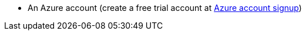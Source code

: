 * An Azure account (create a free trial account at https://azure.microsoft.com/en-us/free/[Azure account signup])

